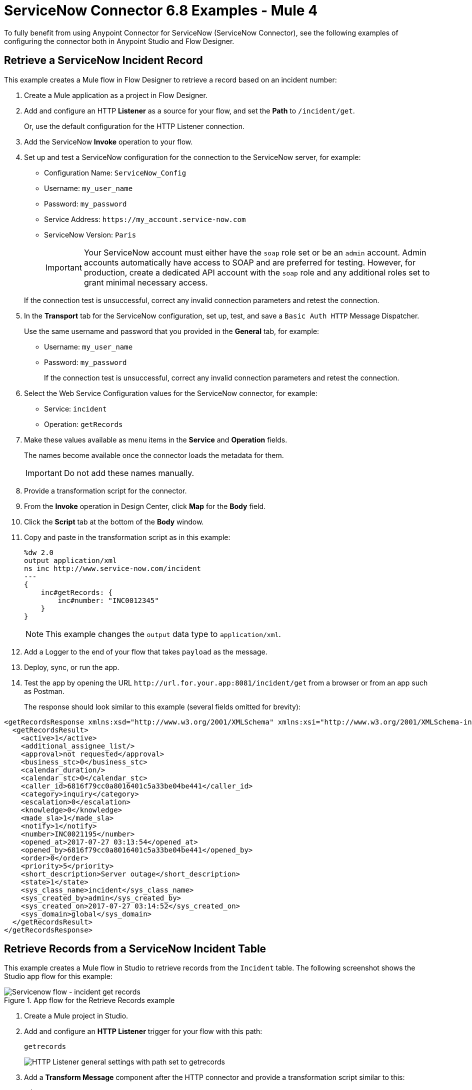 = ServiceNow Connector 6.8 Examples - Mule 4

To fully benefit from using Anypoint Connector for ServiceNow (ServiceNow Connector), see the following examples of configuring the connector both in Anypoint Studio and Flow Designer.

== Retrieve a ServiceNow Incident Record

This example creates a Mule flow in Flow Designer to retrieve a record based on an incident number:

. Create a Mule application as a project in Flow Designer.
. Add and configure an HTTP *Listener* as a source for your flow, and set the *Path* to `/incident/get`.

+
Or, use the default configuration for the HTTP Listener connection.

. Add the ServiceNow *Invoke* operation to your flow.
. Set up and test a ServiceNow configuration for the connection to the ServiceNow server, for example:
+
** Configuration Name: `ServiceNow_Config`
** Username: `my_user_name`
** Password: `my_password`
** Service Address: `+https://my_account.service-now.com+`
** ServiceNow Version: `Paris`
+

[IMPORTANT]
Your ServiceNow account must either have the `soap` role set or be an `admin` account. Admin accounts automatically have access to SOAP and are preferred for testing. However, for production, create a dedicated API account with the `soap` role and any additional roles set to grant minimal necessary access.

+
If the connection test is unsuccessful, correct any invalid connection parameters and retest the connection.

. In the *Transport* tab for the ServiceNow configuration, set up, test, and save a `Basic Auth HTTP` Message Dispatcher.
+
Use the same username and password that you provided in the *General* tab, for example:
+
** Username: `my_user_name`
** Password: `my_password`
+
If the connection test is unsuccessful, correct any invalid connection parameters and retest the connection.

. Select the Web Service Configuration values for the ServiceNow connector, for example:
+
====
* Service: `incident`
* Operation: `getRecords`
====

. Make these values available as menu items in the *Service* and *Operation* fields.
+
====
The names become available once the connector loads the metadata for them. +

IMPORTANT: Do not add these names manually.
====
+
. Provide a transformation script for the connector.
. From the *Invoke* operation in Design Center, click  *Map* for the *Body* field.
. Click the *Script* tab at the bottom of the *Body* window.
. Copy and paste in the transformation script as in this example:
+
----
%dw 2.0
output application/xml
ns inc http://www.service-now.com/incident
---
{
    inc#getRecords: {
        inc#number: "INC0012345"
    }
}
----
+
NOTE: This example changes the `output` data type to `application/xml`.

. Add a Logger to the end of your flow that takes `payload` as the message.
. Deploy, sync, or run the app.
. Test the app by opening the URL `+http://url.for.your.app:8081/incident/get+` from a browser  or from an app such as Postman.
+
The response should look similar to this example (several fields omitted for brevity):

----
<getRecordsResponse xmlns:xsd="http://www.w3.org/2001/XMLSchema" xmlns:xsi="http://www.w3.org/2001/XMLSchema-instance">
  <getRecordsResult>
    <active>1</active>
    <additional_assignee_list/>
    <approval>not requested</approval>
    <business_stc>0</business_stc>
    <calendar_duration/>
    <calendar_stc>0</calendar_stc>
    <caller_id>6816f79cc0a8016401c5a33be04be441</caller_id>
    <category>inquiry</category>
    <escalation>0</escalation>
    <knowledge>0</knowledge>
    <made_sla>1</made_sla>
    <notify>1</notify>
    <number>INC0021195</number>
    <opened_at>2017-07-27 03:13:54</opened_at>
    <opened_by>6816f79cc0a8016401c5a33be04be441</opened_by>
    <order>0</order>
    <priority>5</priority>
    <short_description>Server outage</short_description>
    <state>1</state>
    <sys_class_name>incident</sys_class_name>
    <sys_created_by>admin</sys_created_by>
    <sys_created_on>2017-07-27 03:14:52</sys_created_on>
    <sys_domain>global</sys_domain>
  </getRecordsResult>
</getRecordsResponse>
----

== Retrieve Records from a ServiceNow Incident Table

This example creates a Mule flow in Studio to retrieve records from the `Incident` table. The following screenshot shows the Studio app flow for this example:

.App flow for the Retrieve Records example
image::servicenow-flow-incident-getrecords.png[Servicenow flow - incident get records]

. Create a Mule project in Studio.
. Add and configure an *HTTP Listener* trigger for your flow with this path:
+
====
`getrecords`
====
image::servicenow-listener.png[HTTP Listener general settings with path set to getrecords]
+
. Add a *Transform Message* component after the HTTP connector and provide a transformation script similar to this:
+
----
%dw 2.0
output application/xml
ns ns0 http://www.service-now.com/incident
---
{
	ns0#getRecords: {
		ns0#description: 'Test WSDL QA'
	}
}
----
+
NOTE: Add a description that matches records in your ServiceNow incident table.

. Add the *Invoke* operation from ServiceNow after the *Transform* component.

. Set up, test, and save a ServiceNow configuration for the connection to the ServiceNow server. If the connection is unsuccessful, correct any invalid connection parameters, and test again.
+
image::servicenow-studio-connection-6.6.0.png[Servicenow studio connection]
+
image::servicenow-studio-config-transport-tab.png[Servicenow studio config transport tab]
+
. In the *General* tab in the navigation, set *Service* to `incident` and *Operation* to `getRecords`. +
. Optionally, choose *Show Reference Values* from the values (`ALL`, `TRUE`, `FALSE`) +
+
IMPORTANT: In Studio 7.5.0 and later, you can choose the `service` and `operation` keys without specifying the `Show Reference Values` key to resolve the metadata. However, in earlier Studio versions, metadata won’t be loaded until you specify all of the metadata keys, and if you don't specify all of the metadata keys, it results in a tooling exception.
+
image::servicenow-metadata-without-reference-values.png[Servicenow metadata for Studio 7.5.0 without reference values]
+
. Set the Message Body to `payload`. +

. Add the *Transform Message* component to `transform XML to JSON` for better readability. For example:
+
----
%dw 2.0
output application/json
---
payload

----
+
. Add a *Logger* component to the end of your flow that takes a `payload` (or `#[payload]`) as the message. +
. Deploy or run your app.
. Test the app by navigating to `+http://localhost:8081/getrecords+` +

The response should look similar to this example (several fields are omitted for brevity):

----
{
  "headers": {

  },
  "attachments": {

  },
  "body": {
    "getRecordsResponse": {
      "getRecordsResult": {
        "active": "1",
        "activity_due": "2019-09-24 09:48:15",
        "approval": "not requested",
        "business_stc": "0",
        "calendar_stc": "0",
        "category": "Software",
        "child_incidents": "0",
        "description": "Test WSDL QA",
        "escalation": "0",
        "hold_reason": "0",
        "impact": "1",
        "incident_state": "1",
        "knowledge": "0",
        "made_sla": "1",
        "notify": "1",
        "number": "INC0011616",
        "opened_at": "2019-09-20 07:30:34",
        "opened_by": "6816f79cc0a8016401c5a33be04be441",
        "order": "0",
        "priority": "1",
        "reassignment_count": "0",
        "reopen_count": "0",
        "severity": "3",
        "state": "1",
        "sys_class_name": "incident",
        "sys_created_by": "admin",
        "sys_created_on": "2019-09-20 07:30:34",
        "sys_domain": "global",
        "sys_domain_path": "/",
        "sys_id": "c03deab4db840010a0e6e04a48961999",
        "sys_mod_count": "47",
        "sys_updated_by": "system",
        "sys_updated_on": "2019-09-24 07:48:15",
        "upon_approval": "proceed",
        "upon_reject": "cancel",
        "urgency": "1",
      }
    }
  }
}
----

If you use `ALL` for `Show Reference Values`, the response is similar to this abbreviated output, in which the response element name for the display value field begins with `dv`:

----
{
  "headers": {

  },
  "attachments": {

  },
  "body": {
    "getRecordsResponse": {
      "getRecordsResult": {
        "active": "1",
        "dv_active": "true",
        "activity_due": "2020-05-07 13:14:19",
        "dv_activity_due": "2020-05-07 06:14:19",
        "additional_assignee_list": null,
        "dv_additional_assignee_list": null,
        "approval": "not requested",
        "dv_approval": "Not Yet Requested",
      }
    }
  }
}
----
The response element name for the display value field is prefixed with `dv`.

For more information, see https://docs.servicenow.com/bundle/orlando-application-development/page/integrate/inbound-soap/concept/return-display-reference-variables.html[ServiceNow - Display value].

== Retrieve ServiceNow Incident Table Keys

This example creates a Mule flow in Studio to retrieve keys from the Incident table in a ServiceNow instance:

. Create a Mule application as a project in Studio. +

. Add and configure an HTTP *Listener* trigger for your flow, and set the *Path* to `/getkeys`.

+
+
. Add a *Transform Message* component after the HTTP *Listener* operation.

. Provide a transformation script similar to this (use a description that matches records in your ServiceNow incident table):

+
----
%dw 2.0
output application/xml
ns ns0 http://www.service-now.com/incident
---
{
	ns0#getKeys: {
		ns0#description: 'Test WSDL QA'
	}
}
----
+
. Add the ServiceNow *Invoke* operation after the *Transform Message* component. +

. Set up, test, and save a ServiceNow configuration for the connection to the ServiceNow server. If the connection is unsuccessful, correct any invalid connection parameters and test again. +

. In the *General* tab navigation, set *Service* to `incident` and *Operation* to `getKeys`. +

. Set the Message Body to `payload`. +

. Add the *Transform Message* component to transform XML to JSON for better readability. For example:

+
----
%dw 2.0
output application/json
---
payload
----
+
. Add a *Logger* component to the end of your flow that takes a `payload` (or `#[payload]`) as the message.

. Deploy or run your app.

. To test the app, navigate to: `+http://localhost:8081/getkeys+`

. The response should look similar to this:
+
----
{
  "headers": {

  },
  "attachments": {

  },
  "body": {
    "getKeysResponse": {
      "sys_id": "c03deab4db840010a0e6e04a48961999,0f517ab8db840010a0e6e04a489619bc,6f1236f8db840010a0e6e04a489619f5",
      "count": "3"
    }
  }
}
----

== See Also

* xref:connectors::introduction/introduction-to-anypoint-connectors.adoc[Introduction to Anypoint Connectors]
* xref:servicenow-connector-studio.adoc[Using Anypoint Studio to Configure ServiceNow Connector]
* xref:connectors::introduction/intro-config-use-fd.adoc[Use Flow Designer to Configure a Connector]
* https://help.mulesoft.com[MuleSoft Help Center]
